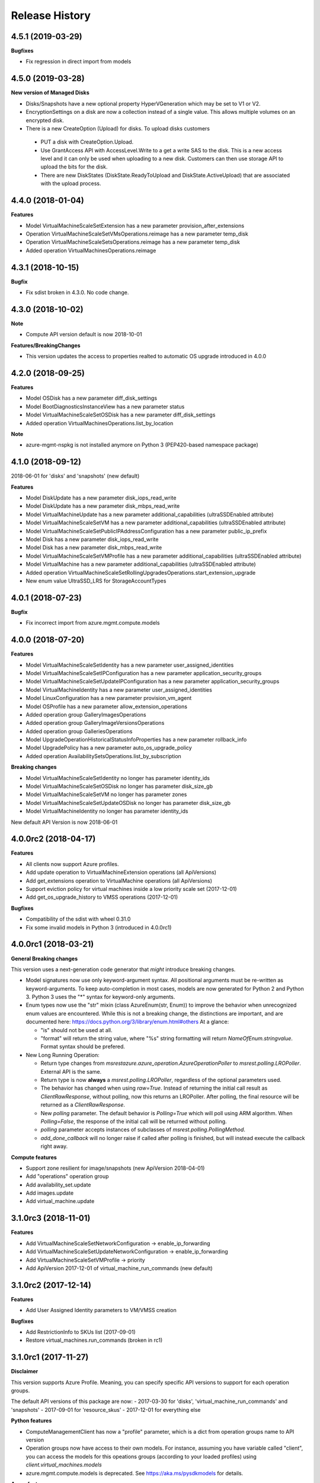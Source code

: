 .. :changelog:

Release History
===============

4.5.1 (2019-03-29)
++++++++++++++++++

**Bugfixes**

- Fix regression in direct import from models

4.5.0 (2019-03-28)
++++++++++++++++++

**New version of Managed Disks**

-	Disks/Snapshots have a new optional property HyperVGeneration which may be set to V1 or V2.
-	EncryptionSettings on a disk are now a collection instead of a single value. This allows multiple volumes on an encrypted disk.
-	There is a new CreateOption (Upload) for disks. To upload disks customers

  -	PUT a disk with CreateOption.Upload.
  - Use GrantAccess API with AccessLevel.Write to a get a write SAS to the disk. This is a new access level and it can only be used when uploading to a new disk. Customers can then use storage API to upload the bits for the disk.
  - There are new DiskStates (DiskState.ReadyToUpload and DiskState.ActiveUpload) that are associated with the upload process.

4.4.0 (2018-01-04)
++++++++++++++++++

**Features**

- Model VirtualMachineScaleSetExtension has a new parameter provision_after_extensions
- Operation VirtualMachineScaleSetVMsOperations.reimage has a new parameter temp_disk
- Operation VirtualMachineScaleSetsOperations.reimage has a new parameter temp_disk
- Added operation VirtualMachinesOperations.reimage

4.3.1 (2018-10-15)
++++++++++++++++++

**Bugfix**

- Fix sdist broken in 4.3.0. No code change.

4.3.0 (2018-10-02)
++++++++++++++++++

**Note**

- Compute API version default is now 2018-10-01

**Features/BreakingChanges**

- This version updates the access to properties realted to automatic OS upgrade introduced in 4.0.0

4.2.0 (2018-09-25)
++++++++++++++++++

**Features**

- Model OSDisk has a new parameter diff_disk_settings
- Model BootDiagnosticsInstanceView has a new parameter status
- Model VirtualMachineScaleSetOSDisk has a new parameter diff_disk_settings
- Added operation VirtualMachinesOperations.list_by_location

**Note**

- azure-mgmt-nspkg is not installed anymore on Python 3 (PEP420-based namespace package)

4.1.0 (2018-09-12)
++++++++++++++++++

2018-06-01 for 'disks' and 'snapshots' (new default)

**Features**

- Model DiskUpdate has a new parameter disk_iops_read_write
- Model DiskUpdate has a new parameter disk_mbps_read_write
- Model VirtualMachineUpdate has a new parameter additional_capabilities (ultraSSDEnabled attribute)
- Model VirtualMachineScaleSetVM has a new parameter additional_capabilities (ultraSSDEnabled attribute)
- Model VirtualMachineScaleSetPublicIPAddressConfiguration has a new parameter public_ip_prefix
- Model Disk has a new parameter disk_iops_read_write
- Model Disk has a new parameter disk_mbps_read_write
- Model VirtualMachineScaleSetVMProfile has a new parameter additional_capabilities (ultraSSDEnabled attribute)
- Model VirtualMachine has a new parameter additional_capabilities (ultraSSDEnabled attribute)
- Added operation VirtualMachineScaleSetRollingUpgradesOperations.start_extension_upgrade
- New enum value UltraSSD_LRS for StorageAccountTypes

4.0.1 (2018-07-23)
++++++++++++++++++

**Bugfix**

- Fix incorrect import from azure.mgmt.compute.models

4.0.0 (2018-07-20)
++++++++++++++++++

**Features**

- Model VirtualMachineScaleSetIdentity has a new parameter user_assigned_identities
- Model VirtualMachineScaleSetIPConfiguration has a new parameter application_security_groups
- Model VirtualMachineScaleSetUpdateIPConfiguration has a new parameter application_security_groups
- Model VirtualMachineIdentity has a new parameter user_assigned_identities
- Model LinuxConfiguration has a new parameter provision_vm_agent
- Model OSProfile has a new parameter allow_extension_operations
- Added operation group GalleryImagesOperations
- Added operation group GalleryImageVersionsOperations
- Added operation group GalleriesOperations
- Model UpgradeOperationHistoricalStatusInfoProperties has a new parameter rollback_info
- Model UpgradePolicy has a new parameter auto_os_upgrade_policy
- Added operation AvailabilitySetsOperations.list_by_subscription

**Breaking changes**

- Model VirtualMachineScaleSetIdentity no longer has parameter identity_ids
- Model VirtualMachineScaleSetOSDisk no longer has parameter disk_size_gb
- Model VirtualMachineScaleSetVM no longer has parameter zones
- Model VirtualMachineScaleSetUpdateOSDisk no longer has parameter disk_size_gb
- Model VirtualMachineIdentity no longer has parameter identity_ids

New default API Version is now 2018-06-01

4.0.0rc2 (2018-04-17)
+++++++++++++++++++++

**Features**

- All clients now support Azure profiles.
- Add update operation to VirtualMachineExtension operations (all ApiVersions)
- Add get_extensions operation to VirtualMachine operations (all ApiVersions)
- Support eviction policy for virtual machines inside a low priority scale set (2017-12-01)
- Add get_os_upgrade_history to VMSS operations (2017-12-01)

**Bugfixes**

- Compatibility of the sdist with wheel 0.31.0
- Fix some invalid models in Python 3 (introduced in 4.0.0rc1)

4.0.0rc1 (2018-03-21)
+++++++++++++++++++++

**General Breaking changes**

This version uses a next-generation code generator that *might* introduce breaking changes.

- Model signatures now use only keyword-argument syntax. All positional arguments must be re-written as keyword-arguments.
  To keep auto-completion in most cases, models are now generated for Python 2 and Python 3. Python 3 uses the "*" syntax for keyword-only arguments.
- Enum types now use the "str" mixin (class AzureEnum(str, Enum)) to improve the behavior when unrecognized enum values are encountered.
  While this is not a breaking change, the distinctions are important, and are documented here:
  https://docs.python.org/3/library/enum.html#others
  At a glance:

  - "is" should not be used at all.
  - "format" will return the string value, where "%s" string formatting will return `NameOfEnum.stringvalue`. Format syntax should be prefered.

- New Long Running Operation:

  - Return type changes from `msrestazure.azure_operation.AzureOperationPoller` to `msrest.polling.LROPoller`. External API is the same.
  - Return type is now **always** a `msrest.polling.LROPoller`, regardless of the optional parameters used.
  - The behavior has changed when using `raw=True`. Instead of returning the initial call result as `ClientRawResponse`,
    without polling, now this returns an LROPoller. After polling, the final resource will be returned as a `ClientRawResponse`.
  - New `polling` parameter. The default behavior is `Polling=True` which will poll using ARM algorithm. When `Polling=False`,
    the response of the initial call will be returned without polling.
  - `polling` parameter accepts instances of subclasses of `msrest.polling.PollingMethod`.
  - `add_done_callback` will no longer raise if called after polling is finished, but will instead execute the callback right away.

**Compute features**

- Support zone resilient for image/snapshots (new ApiVersion 2018-04-01)
- Add "operations" operation group
- Add availability_set.update
- Add images.update
- Add virtual_machine.update

3.1.0rc3 (2018-11-01)
+++++++++++++++++++++

**Features**

- Add VirtualMachineScaleSetNetworkConfiguration -> enable_ip_forwarding
- Add VirtualMachineScaleSetUpdateNetworkConfiguration -> enable_ip_forwarding
- Add VirtualMachineScaleSetVMProfile -> priority
- Add ApiVersion 2017-12-01 of virtual_machine_run_commands (new default)

3.1.0rc2 (2017-12-14)
+++++++++++++++++++++

**Features**

- Add User Assigned Identity parameters to VM/VMSS creation

**Bugfixes**

- Add RestrictionInfo to SKUs list (2017-09-01)
- Restore virtual_machines.run_commands (broken in rc1)

3.1.0rc1 (2017-11-27)
+++++++++++++++++++++

**Disclaimer**

This version supports Azure Profile. Meaning, you can specify specific API versions to support for each operation groups.

The default API versions of this package are now:
- 2017-03-30 for 'disks', 'virtual_machine_run_commands' and 'snapshots'
- 2017-09-01 for 'resource_skus'
- 2017-12-01 for everything else

**Python features**

- ComputeManagementClient has now a "profile" parameter, which is a dict from operation groups name to API version
- Operation groups now have access to their own models. For instance, assuming you have variable called "client",
  you can access the models for this opeations groups (according to your loaded profiles) using
  `client.virtual_machines.models`
- azure.mgmt.compute.models is deprecated. See https://aka.ms/pysdkmodels for details.

**Azure features**

- 'resource_skus' has improved 'location_info' field

3.0.1 (2017-09-26)
++++++++++++++++++

**Bugfix**

- Add missing virtual_machine_scale_set_rolling_upgrades operation group alias

3.0.0 (2017-09-26)
++++++++++++++++++

**Features**

- Availability Zones
- VMSS Rolling upgrade / patch / health status
- VM instance view APIs

**Breaking changes**

- "azure.mgmt.compute.compute" namespace is now simply "azure.mgmt.compute". If you were
  already using "azure.mgmt.compute" before, you code should still work exactly the same.
- ContainerService has now be removed and exported in azure-mgmt-containerservice

2.1.0 (2017-07-19)
++++++++++++++++++

**Features in 2017-03-30**

- Expose 'enableAcceleratedNetworking' for virtual machine and virtual machine SS. Windows GA, Linux in preview.
- Expose 'forceUpdateTag' to ensure extension gets reinstalled even there are no configuration change.

2.0.0 (2017-06-29)
++++++++++++++++++

**Features**

Compute default Api Version is now 2017-03-30.

New operation groups:

- resources_skus
- virtual_machine_scale_set_extensions
- virtual_machine_run_commands

New methods in VM:

- perform_maintenance
- run_command

Several improvements and modifications in Managed Disks.

**Breaking changes**

- ContainerService: fixed typo in class name (ContainerServiceOchestratorTypes is now ContainerServiceOrchestratorTypes)

- Compute: breaking changes in Managed Disk API:

  - Managed field removed from Create AV Set API
  - Account Type replaced with SKU in PUT and GET Managed Disk Create API
  - OwnerId replaced by ManagedBy in GET Managed Disk API

Note that you can get the behavior of v1.0.0 by forcing the Api Version to "2016-04-30-preview" to update your package but not the code:

    ComputeManagementClient(credentials, subscription_id, api_version="2016-04-30-preview")

1.0.0 (2017-05-15)
++++++++++++++++++

- Tag 1.0.0rc2 as stable (same content)

1.0.0rc2 (2017-05-12)
+++++++++++++++++++++

**Features**

- Add Compute ApiVersion 2016-03-30 (AzureStack default)

1.0.0rc1 (2017-04-11)
+++++++++++++++++++++

**Breaking Changes**

- Container service is now in it's own client ContainerServiceClient

**Features**

To help customers with sovereign clouds (not general Azure),
this version has official multi ApiVersion support for the following resource type:

- Compute: 2015-06-15 and 2016-04-30-preview

The following resource types support one ApiVersion:

- ContainerService: 2017-01-31

0.33.0 (2017-02-03)
+++++++++++++++++++

**Features**

This release adds Managed Disk to compute. This changes the default disk creation behavior
to use the new Managed Disk feature instead of Storage.

0.32.1 (2016-11-14)
+++++++++++++++++++

* Add "Kubernetes" on Containers
* Improve technical documentation

0.32.0 (2016-11-02)
+++++++++++++++++++

**Breaking change**

New APIVersion for "container" 2016-09-30.

* several parameters (e.g. "username") now dynamically check before REST calls validity
  against a regexp. Exception will be TypeError and not CloudError anymore.

0.31.0 (2016-11-01)
+++++++++++++++++++

**Breaking change**

We renamed some "container" methods to follow Azure SDK conventions

* "container" attribute on the client is now "containers"
* "list" changed behavior, now listing containers in subscription and lost its parameter
* "list_by_resource_group" new method with the old "list" behavior

0.30.0 (2016-10-17)
+++++++++++++++++++

* Initial preview release. Based on API version 2016-03-30.


0.20.0 (2015-08-31)
+++++++++++++++++++

* Initial preview release. Based on API version 2015-05-01-preview.
